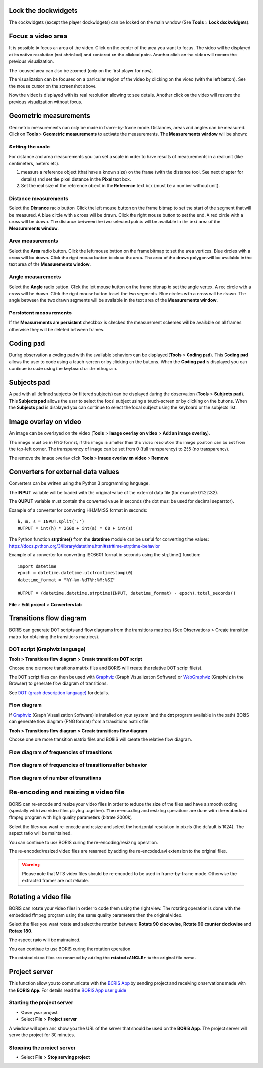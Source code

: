 

.. Tools

Lock the dockwidgets
------------------------------------------------------------------------------------------------------------------------

The dockwidgets (except the player dockwidgets) can be locked on the main window (See **Tools** > **Lock dockwidgets**).



Focus a video area
------------------------------------------------------------------------------------------------------------------------

It is possible to focus an area of the video. Click on the center of the area you want to focus.
The video will be displayed at its native resolution (not shrinked) and centered on the clicked point.
Another click on the video will restore the previous visualization.


The focused area can also be zoomed (only on the first player for now).



.. image:: images/focus_video_area_1.png
   :alt: A high resolution video
   :width: 80%


The visualization can be focused on a particular region of the video by clicking on the video (with the left button).
See the mouse cursor on the screenshot above.


.. image:: images/focus_video_area_2.png
   :alt: A high resolution video with a focused area
   :width: 80%

Now the video is displayed with its real resolution allowing to see details. Another click on the video will restore
the previous visualization without focus.





Geometric measurements
------------------------------------------------------------------------------------------------------------------------

Geometric measurements can only be made in frame-by-frame mode. Distances, areas and angles can be measured.
Click on **Tools** > **Geometric measurements** to activate the measurements. The **Measurements window** will be shown:

.. image:: images/measurements_window.png
   :alt: measurements window
   :width: 60%


Setting the scale
........................................................................................................................

For distance and area measurements you can set a scale in order to have results of measurements in a real unit
(like centimeters, meters etc).

1) measure a reference object (that have a known size) on the frame (with the distance tool. See next chapter for details)
   and set the pixel distance in the **Pixel** text box.

2) Set the real size of the reference object in the **Reference** text box (must be a number without unit).


Distance measurements
........................................................................................................................

Select the **Distance** radio button. Click the left mouse button on the frame bitmap to set the start of the segment
that will be measured.
A blue circle with a cross will be drawn.
Click the right mouse button to set the end. A red circle with a cross will be drawn.
The distance between the two selected points will be available in the text area of the **Measurements window**.


.. image:: images/distance_measurement_screenshot.png
   :alt: distance measurement screenshot
   :width: 90%


Area measurements
........................................................................................................................

Select the **Area** radio button. Click the left mouse button on the frame bitmap to set the area vertices.
Blue circles with a cross will be drawn.
Click the right mouse button to close the area.
The area of the drawn polygon will be available in the text area of the **Measurements window**.


Angle measurements
........................................................................................................................
Select the **Angle** radio button. Click the left mouse button on the frame bitmap to set the angle vertex.
A red circle with a cross will be drawn.
Click the right mouse button to set the two segments. Blue circles with a cross will be drawn.
The angle between the two drawn segments will be available in the text area of the **Measurements window**.


Persistent measurements
........................................................................................................................

If the **Measurements are persistent** checkbox is checked the measurement schemes will be available on all
frames otherwise they will be deleted between frames.



.. _coding pad:


Coding pad
------------------------------------------------------------------------------------------------------------------------

During observation a coding pad with the available behaviors can be displayed (**Tools** > **Coding pad**).
This **Coding pad** allows the user to code using a touch-screen or by clicking on the buttons.
When the **Coding pad** is displayed you can continue to code using the keyboard or the ethogram.

.. image:: images/coding_pad.png
   :alt: Coding pad
   :width: 90%


Subjects pad
------------------------------------------------------------------------------------------------------------------------

A pad with all defined subjects (or filtered subjects) can be displayed during the observation (**Tools** > **Subjects pad**).
This **Subjects pad** allows the user to select the focal subject using a touch-screen or by clicking on the buttons.
When the **Subjects pad** is displayed you can continue to select the focal subject using the keyboard or the subjects list.

.. image:: images/subjects_pad.png
   :alt: Subjects pad
   :width: 50%



Image overlay on video
------------------------------------------------------------------------------------------------------------------------

An image can be overlayed on the video (**Tools** > **Image overlay on video** > **Add an image overlay**).

.. image:: images/image_overlay_dialog.png
   :alt: Image overlay dialog
   :width: 50%

The image must be in PNG format, if the image is smaller than the video resolution the image position can be set from the
top-left corner.
The transparency of image can be set from 0 (full transparency) to 255 (no transparency).

The remove the image overlay click **Tools** > **Image overlay on video** > **Remove**



Converters for external data values
------------------------------------------------------------------------------------------------------------------------

Converters can be written using the Python 3 programming language.

The **INPUT** variable will be loaded with the original value of the external data file (for example 01:22:32).

The **OUPUT** variable must contain the converted value in seconds (the dot must be used for decimal separator).



Example of a converter for converting HH.MM:SS format in seconds::

   h, m, s = INPUT.split(':')
   OUTPUT = int(h) * 3600 + int(m) * 60 + int(s)


The Python function **strptime()** from the **datetime** module can be useful for converting time values:
https://docs.python.org/3/library/datetime.html#strftime-strptime-behavior


Example of a converter for converting ISO8601 format in seconds using the strptime() function::

   import datetime
   epoch = datetime.datetime.utcfromtimestamp(0)
   datetime_format = "%Y-%m-%dT%H:%M:%SZ"

   OUTPUT = (datetime.datetime.strptime(INPUT, datetime_format) - epoch).total_seconds()


**File** > **Edit project** > **Converters tab**

.. image:: images/converter_writing.png
   :alt: writing/modifiying a converter
   :width: 100%




Transitions flow diagram
--------------------------------------------------------------------------------------------------------------------------------------------

BORIS can generate DOT scripts and flow diagrams from the transitions matrices (See Observations > Create transition matrix for obtaining
the transitions matrices).


DOT script (Graphviz language)
............................................................................................................................................

**Tools > Transitions flow diagram > Create transitions DOT script**

Choose one ore more transitions matrix files and BORIS will create the relative DOT script file(s).

The DOT script files can then be used with `Graphviz <http://www.graphviz.org>`_ (Graph Visualization Software) or
`WebGraphviz <http://www.webgraphviz.com>`_ (Graphviz in the Browser) to generate flow diagram of transitions.


See `DOT (graph description language) <https://en.wikipedia.org/wiki/DOT_(graph_description_language)>`_ for details.



Flow diagram
............................................................................................................................................


If `Graphviz <http://www.graphviz.org>`_ (Graph Visualization Software) is installed on your system
(and the **dot** program available in the path) BORIS can generate flow diagram (PNG format)
from a transitions matrix file.

**Tools > Transitions flow diagram > Create transitions flow diagram**

Choose one ore more transition matrix files and BORIS will create the relative flow diagram.

.. In the following example of transitions flow diagram, the fractions of the total number of
   transitions are displayed on the edges of the graph:


    .. image:: images/flow_diagram_graphviz.png
       :alt: Transitions flow diagram produced by Graphviz
       :width: 50%



Flow diagram of frequencies of transitions
............................................................................................................................................

.. image:: images/transitions_frequency.png
       :alt: Frequencies of transitions
       :width: 25%



Flow diagram of frequencies of transitions after behavior
............................................................................................................................................


.. image:: images/transitions_frequency_after_behavior.png
       :alt: Frequencies of transitions after behavior
       :width: 25%



Flow diagram of number of transitions
........................................................................................................................

.. image:: images/number_of_transitions.png
       :alt: Number of transitions
       :width: 20%






Re-encoding and resizing a video file
------------------------------------------------------------------------------------------------------------------------


BORIS can re-encode and resize your video files in order to reduce the size of the files and have a smooth coding
(specially with two video files playing together).
The re-encoding and resizing operations are done with the embedded ffmpeg program with high quality parameters (bitrate 2000k).

Select the files you want re-encode and resize and select the horizontal resolution in pixels (the default is 1024).
The aspect ratio will be maintained.

You can continue to use BORIS during the re-encoding/resizing operation.

The re-encoded/resized video files are renamed by adding the re-encoded.avi extension to the original files.


.. warning:: Please note that MTS video files should be re-encoded to be used in frame-by-frame mode. Otherwise the
             extracted frames are not reliable.









Rotating a video file
------------------------------------------------------------------------------------------------------------------------


BORIS can rotate your video files in order to code them using the right view.
The rotating operation is done with the embedded ffmpeg program using the same quality parameters then the original video.

Select the files you want rotate and select the rotation between: **Rotate 90 clockwise**,
**Rotate 90 counter clockwise** and **Rotate 180**.

The aspect ratio will be maintained.

You can continue to use BORIS during the rotation operation.

The rotated video files are renamed by adding the **rotated<ANGLE>** to the original file name.








Project server
--------------------------------------------------------------------------------------------------------------------------------------------

This function allow you to communicate with the `BORIS App <https://github.com/olivierfriard/BORIS-App/releases>`_ by sending project
and receiving onservations made with the **BORIS App**.
For details read the `BORIS App user guide <http://boris-app.readthedocs.io/en/latest/>`_



Starting the project server
............................................................................................................................................

* Open your project

* Select **File** > **Project server**

A window will open and show you the URL of the server that should be used on the **BORIS App**.
The project server will serve the project for 30 minutes.



Stopping the project server
............................................................................................................................................

* Select **File** > **Stop serving project**






